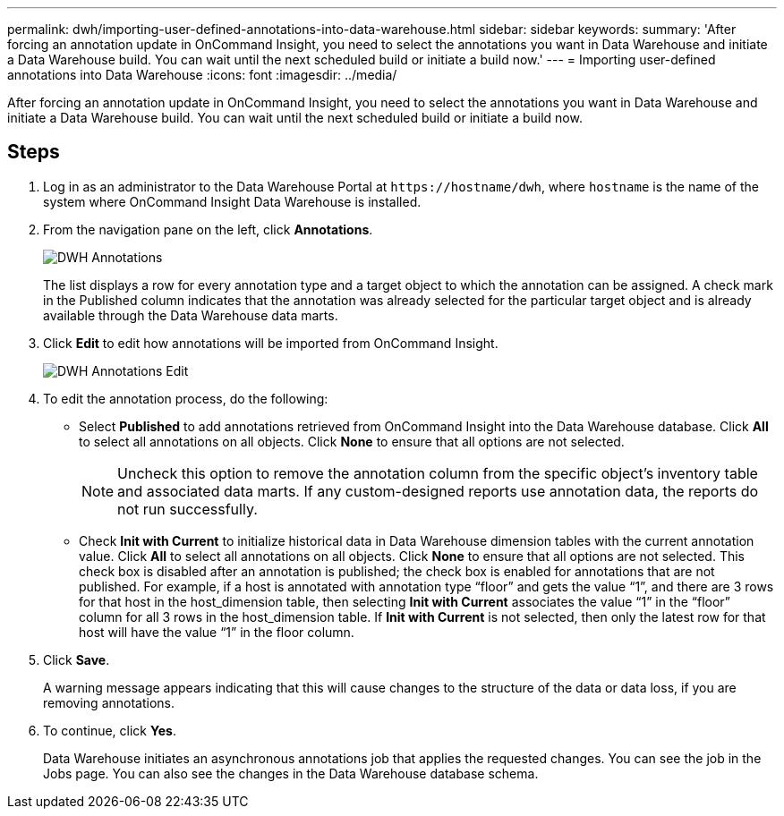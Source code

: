 ---
permalink: dwh/importing-user-defined-annotations-into-data-warehouse.html
sidebar: sidebar
keywords: 
summary: 'After forcing an annotation update in OnCommand Insight, you need to select the annotations you want in Data Warehouse and initiate a Data Warehouse build. You can wait until the next scheduled build or initiate a build now.'
---
= Importing user-defined annotations into Data Warehouse
:icons: font
:imagesdir: ../media/

[.lead]
After forcing an annotation update in OnCommand Insight, you need to select the annotations you want in Data Warehouse and initiate a Data Warehouse build. You can wait until the next scheduled build or initiate a build now.

== Steps

. Log in as an administrator to the Data Warehouse Portal at `+https://hostname/dwh+`, where `hostname` is the name of the system where OnCommand Insight Data Warehouse is installed.
. From the navigation pane on the left, click *Annotations*.
+
image::../media/oci-dwh-admin-annotations-gif.gif[DWH Annotations]
+
The list displays a row for every annotation type and a target object to which the annotation can be assigned. A check mark in the Published column indicates that the annotation was already selected for the particular target object and is already available through the Data Warehouse data marts.

. Click *Edit* to edit how annotations will be imported from OnCommand Insight.
+
image::../media/oci-dwh-admin-annotations-edit-gif.gif[DWH Annotations Edit]

. To edit the annotation process, do the following:
 ** Select *Published* to add annotations retrieved from OnCommand Insight into the Data Warehouse database. Click *All* to select all annotations on all objects. Click *None* to ensure that all options are not selected.
+
[NOTE]
====
Uncheck this option to remove the annotation column from the specific object's inventory table and associated data marts. If any custom-designed reports use annotation data, the reports do not run successfully.
====

 ** Check *Init with Current* to initialize historical data in Data Warehouse dimension tables with the current annotation value. Click *All* to select all annotations on all objects. Click *None* to ensure that all options are not selected. This check box is disabled after an annotation is published; the check box is enabled for annotations that are not published.
For example, if a host is annotated with annotation type "`floor`" and gets the value "`1`", and there are 3 rows for that host in the host_dimension table, then selecting *Init with Current* associates the value "`1`" in the "`floor`" column for all 3 rows in the host_dimension table. If *Init with Current* is not selected, then only the latest row for that host will have the value "`1`" in the floor column.
. Click *Save*.
+
A warning message appears indicating that this will cause changes to the structure of the data or data loss, if you are removing annotations.

. To continue, click *Yes*.
+
Data Warehouse initiates an asynchronous annotations job that applies the requested changes. You can see the job in the Jobs page. You can also see the changes in the Data Warehouse database schema.
